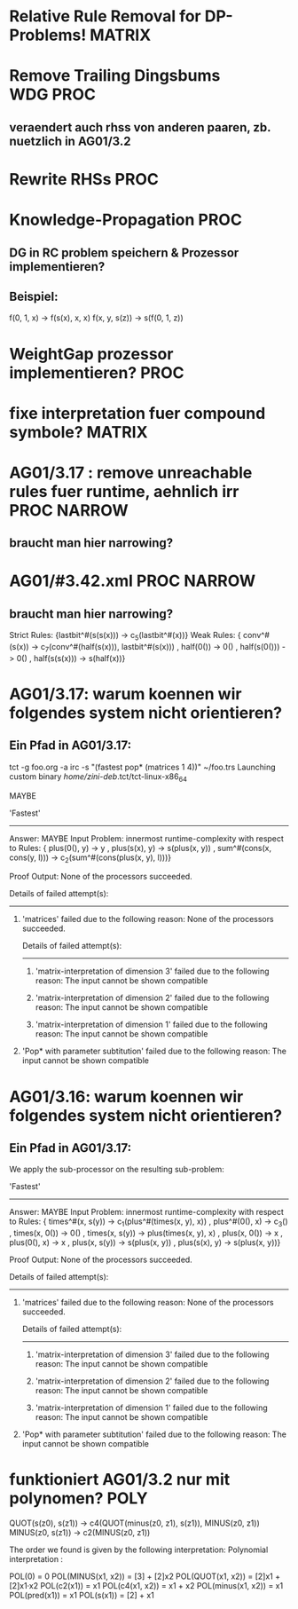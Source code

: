 * Relative Rule Removal for DP-Problems!			     :MATRIX:
* Remove Trailing Dingsbums					   :WDG:PROC:
** veraendert auch rhss von anderen paaren, zb. nuetzlich in AG01/3.2
* Rewrite RHSs							       :PROC:
* Knowledge-Propagation						       :PROC:
** DG in RC problem speichern & Prozessor implementieren?
** Beispiel:
        f(0, 1, x) -> f(s(x), x, x)
        f(x, y, s(z)) -> s(f(0, 1, z))

* WeightGap prozessor implementieren?				       :PROC:
* fixe interpretation fuer compound symbole?			     :MATRIX:
* AG01/3.17 : remove unreachable rules fuer runtime, aehnlich irr :PROC:NARROW:
** braucht man hier narrowing?				       
* AG01/#3.42.xml						:PROC:NARROW:
** braucht man hier narrowing?
        Strict Rules: {lastbit^#(s(s(x))) -> c_5(lastbit^#(x))}
        Weak Rules:
          {  conv^#(s(x)) -> c_7(conv^#(half(s(x))), lastbit^#(s(x)))
           , half(0()) -> 0()
           , half(s(0())) -> 0()
           , half(s(s(x))) -> s(half(x))}

* AG01/3.17: warum koennen wir folgendes system nicht orientieren?
** Ein Pfad in AG01/3.17:
tct -g foo.org -a irc -s "(fastest pop* (matrices 1 4))"  ~/foo.trs 
Launching custom binary /home/zini-deb/.tct/tct-linux-x86_64

MAYBE

'Fastest'
---------
Answer:           MAYBE
Input Problem:    innermost runtime-complexity with respect to
  Rules:
    {  plus(0(), y) -> y
     , plus(s(x), y) -> s(plus(x, y))
     , sum^#(cons(x, cons(y, l))) -> c_2(sum^#(cons(plus(x, y), l)))}

Proof Output:    
  None of the processors succeeded.
  
  Details of failed attempt(s):
  -----------------------------
    1) 'matrices' failed due to the following reason:
         None of the processors succeeded.
         
         Details of failed attempt(s):
         -----------------------------
           1) 'matrix-interpretation of dimension 3' failed due to the following reason:
                The input cannot be shown compatible
           
           2) 'matrix-interpretation of dimension 2' failed due to the following reason:
                The input cannot be shown compatible
           
           3) 'matrix-interpretation of dimension 1' failed due to the following reason:
                The input cannot be shown compatible
           
    
    2) 'Pop* with parameter subtitution' failed due to the following reason:
         The input cannot be shown compatible
* AG01/3.16: warum koennen wir folgendes system nicht orientieren?
** Ein Pfad in AG01/3.17:
      We apply the sub-processor on the resulting sub-problem:
      
      'Fastest'
      ---------
      Answer:           MAYBE
      Input Problem:    innermost runtime-complexity with respect to
        Rules:
          {  times^#(x, s(y)) -> c_1(plus^#(times(x, y), x))
           , plus^#(0(), x) -> c_3()
           , times(x, 0()) -> 0()
           , times(x, s(y)) -> plus(times(x, y), x)
           , plus(x, 0()) -> x
           , plus(0(), x) -> x
           , plus(x, s(y)) -> s(plus(x, y))
           , plus(s(x), y) -> s(plus(x, y))}
      
      Proof Output:    
        None of the processors succeeded.
        
        Details of failed attempt(s):
        -----------------------------
          1) 'matrices' failed due to the following reason:
               None of the processors succeeded.
               
               Details of failed attempt(s):
               -----------------------------
                 1) 'matrix-interpretation of dimension 3' failed due to the following reason:
                      The input cannot be shown compatible
                 
                 2) 'matrix-interpretation of dimension 2' failed due to the following reason:
                      The input cannot be shown compatible
                 
                 3) 'matrix-interpretation of dimension 1' failed due to the following reason:
                      The input cannot be shown compatible
                 
          
          2) 'Pop* with parameter subtitution' failed due to the following reason:
               The input cannot be shown compatible
* funktioniert AG01/3.2 nur mit polynomen?			       :POLY:
    QUOT(s(z0), s(z1)) → c4(QUOT(minus(z0, z1), s(z1)), MINUS(z0, z1))
    MINUS(z0, s(z1)) → c2(MINUS(z0, z1))

The order we found is given by the following interpretation:
Polynomial interpretation :


    POL(0) = 0   
    POL(MINUS(x1, x2)) = [3] + [2]x2   
    POL(QUOT(x1, x2)) = [2]x1 + [2]x1·x2   
    POL(c2(x1)) = x1   
    POL(c4(x1, x2)) = x1 + x2   
    POL(minus(x1, x2)) = x1   
    POL(pred(x1)) = x1   
    POL(s(x1)) = [2] + x1   
